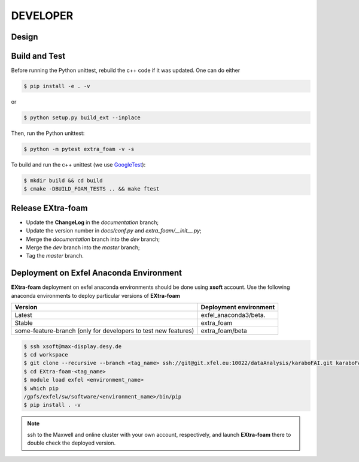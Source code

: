DEVELOPER
=========

Design
""""""

.. image:: images/design_overview_developer.png
   :width: 800


Build and Test
""""""""""""""

.. _GoogleTest: https://github.com/google/googletest

Before running the Python unittest, rebuild the c++ code if it was updated. One can do either

.. code-block:: bash

    $ pip install -e . -v

or

.. code-block:: bash

    $ python setup.py build_ext --inplace

Then, run the Python unittest:

.. code-block:: bash

    $ python -m pytest extra_foam -v -s


To build and run the c++ unittest (we use GoogleTest_):

.. code-block:: bash

    $ mkdir build && cd build
    $ cmake -DBUILD_FOAM_TESTS .. && make ftest



Release **EXtra-foam**
""""""""""""""""""""""

- Update the **ChangeLog** in the `documentation` branch;
- Update the version number in `docs/conf.py` and `extra_foam/__init__.py`;
- Merge the `documentation` branch into the `dev` branch;
- Merge the `dev` branch into the `master` branch;
- Tag the `master` branch.


Deployment on Exfel Anaconda Environment
""""""""""""""""""""""""""""""""""""""""

**EXtra-foam** deployment on exfel anaconda environments should be done using
**xsoft** account. Use the following anaconda environments to deploy particular
versions of **EXtra-foam**

.. list-table::
   :header-rows: 1

   * - Version
     - Deployment environment

   * - Latest
     - exfel_anaconda3/beta.

   * - Stable
     - extra_foam

   * - some-feature-branch (only for developers to test new features)
     - extra_foam/beta


.. code-block:: console

   $ ssh xsoft@max-display.desy.de
   $ cd workspace
   $ git clone --recursive --branch <tag_name> ssh://git@git.xfel.eu:10022/dataAnalysis/karaboFAI.git karaboFAI-<tag_name>
   $ cd EXtra-foam-<tag_name>
   $ module load exfel <environment_name>
   $ which pip
   /gpfs/exfel/sw/software/<environment_name>/bin/pip
   $ pip install . -v

.. note::

   ssh to the Maxwell and online cluster with your own account, 
   respectively, and launch **EXtra-foam** there to double check the deployed version.
